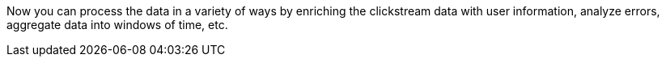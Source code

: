 Now you can process the data in a variety of ways by enriching the clickstream data with user information, analyze errors, aggregate data into windows of time, etc.
